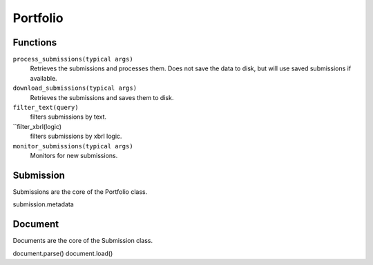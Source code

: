 Portfolio
=========

Functions
---------

``process_submissions(typical args)``
   Retrieves the submissions and processes them. Does not save the data to disk, but will use saved submissions if available.

``download_submissions(typical args)``
   Retrieves the submissions and saves them to disk.

``filter_text(query)``
   filters submissions by text.

``filter_xbrl(logic)
   filters submissions by xbrl logic.

``monitor_submissions(typical args)``
   Monitors for new submissions.

Submission
----------

Submissions are the core of the Portfolio class.

submission.metadata

Document
--------

Documents are the core of the Submission class.

document.parse()
document.load()
